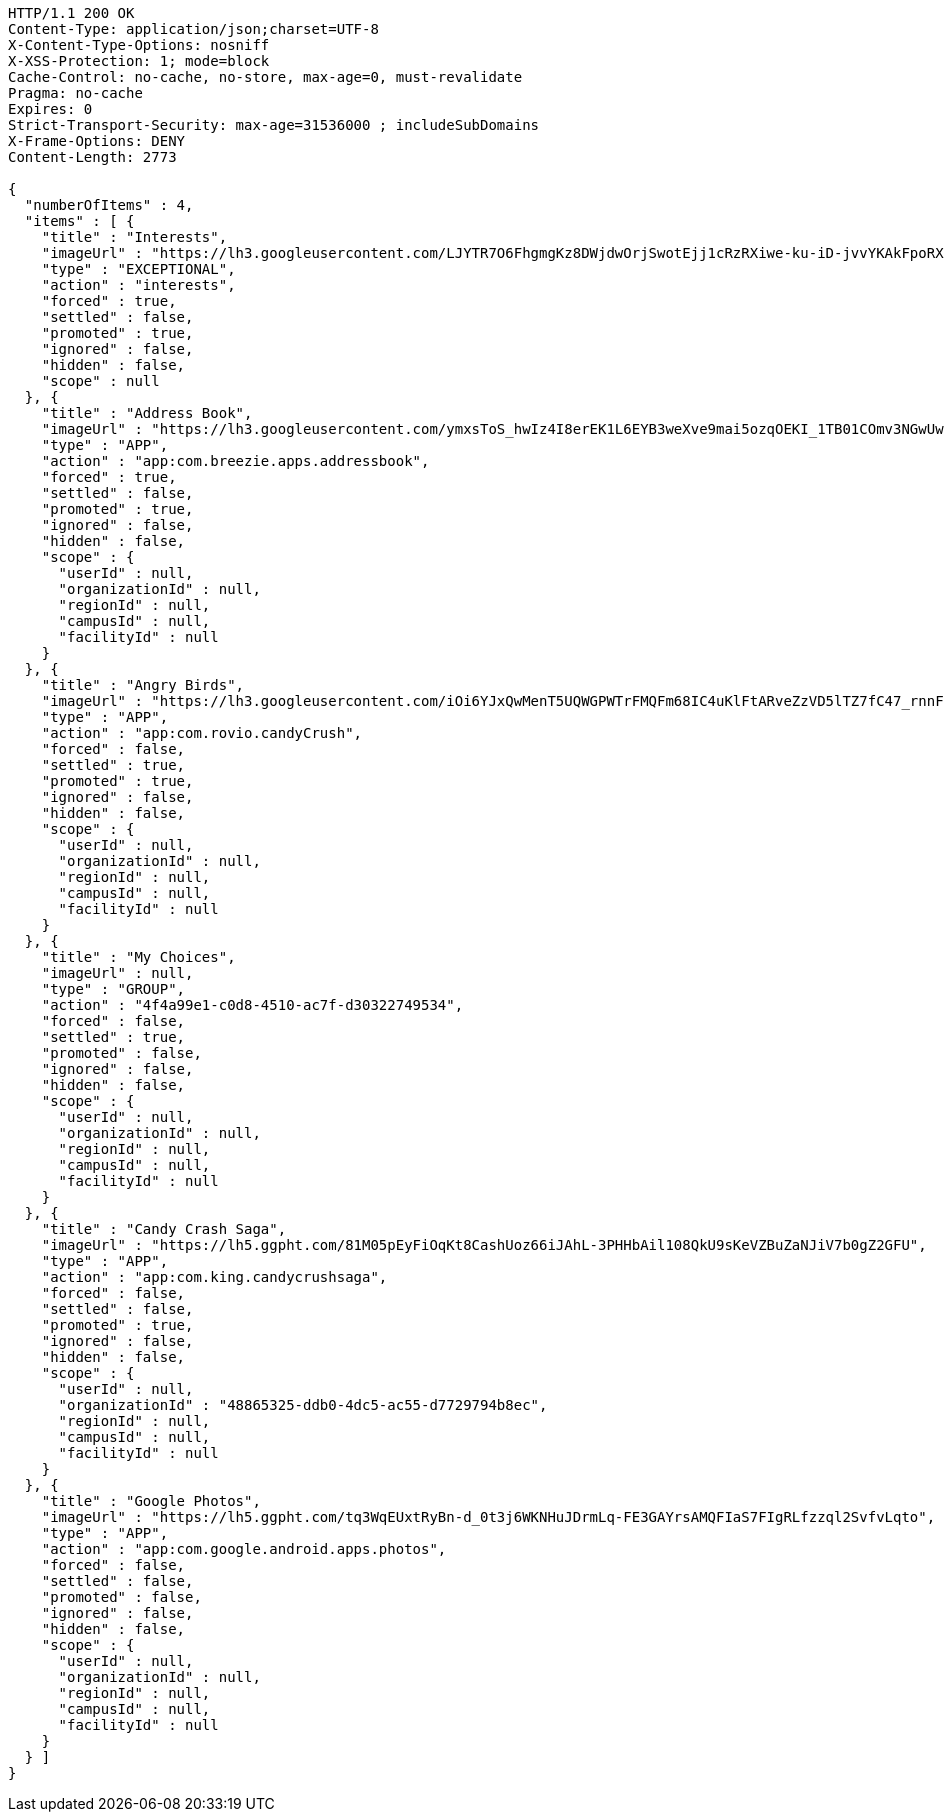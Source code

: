 [source,http,options="nowrap"]
----
HTTP/1.1 200 OK
Content-Type: application/json;charset=UTF-8
X-Content-Type-Options: nosniff
X-XSS-Protection: 1; mode=block
Cache-Control: no-cache, no-store, max-age=0, must-revalidate
Pragma: no-cache
Expires: 0
Strict-Transport-Security: max-age=31536000 ; includeSubDomains
X-Frame-Options: DENY
Content-Length: 2773

{
  "numberOfItems" : 4,
  "items" : [ {
    "title" : "Interests",
    "imageUrl" : "https://lh3.googleusercontent.com/LJYTR7O6FhgmgKz8DWjdwOrjSwotEjj1cRzRXiwe-ku-iD-jvvYKAkFpoRXz40VthHg=w300",
    "type" : "EXCEPTIONAL",
    "action" : "interests",
    "forced" : true,
    "settled" : false,
    "promoted" : true,
    "ignored" : false,
    "hidden" : false,
    "scope" : null
  }, {
    "title" : "Address Book",
    "imageUrl" : "https://lh3.googleusercontent.com/ymxsToS_hwIz4I8erEK1L6EYB3weXve9mai5ozqOEKI_1TB01COmv3NGwUwP_DihXwk-",
    "type" : "APP",
    "action" : "app:com.breezie.apps.addressbook",
    "forced" : true,
    "settled" : false,
    "promoted" : true,
    "ignored" : false,
    "hidden" : false,
    "scope" : {
      "userId" : null,
      "organizationId" : null,
      "regionId" : null,
      "campusId" : null,
      "facilityId" : null
    }
  }, {
    "title" : "Angry Birds",
    "imageUrl" : "https://lh3.googleusercontent.com/iOi6YJxQwMenT5UQWGPWTrFMQFm68IC4uKlFtARveZzVD5lTZ7fC47_rnnF7Tk48DpY",
    "type" : "APP",
    "action" : "app:com.rovio.candyCrush",
    "forced" : false,
    "settled" : true,
    "promoted" : true,
    "ignored" : false,
    "hidden" : false,
    "scope" : {
      "userId" : null,
      "organizationId" : null,
      "regionId" : null,
      "campusId" : null,
      "facilityId" : null
    }
  }, {
    "title" : "My Choices",
    "imageUrl" : null,
    "type" : "GROUP",
    "action" : "4f4a99e1-c0d8-4510-ac7f-d30322749534",
    "forced" : false,
    "settled" : true,
    "promoted" : false,
    "ignored" : false,
    "hidden" : false,
    "scope" : {
      "userId" : null,
      "organizationId" : null,
      "regionId" : null,
      "campusId" : null,
      "facilityId" : null
    }
  }, {
    "title" : "Candy Crash Saga",
    "imageUrl" : "https://lh5.ggpht.com/81M05pEyFiOqKt8CashUoz66iJAhL-3PHHbAil108QkU9sKeVZBuZaNJiV7b0gZ2GFU",
    "type" : "APP",
    "action" : "app:com.king.candycrushsaga",
    "forced" : false,
    "settled" : false,
    "promoted" : true,
    "ignored" : false,
    "hidden" : false,
    "scope" : {
      "userId" : null,
      "organizationId" : "48865325-ddb0-4dc5-ac55-d7729794b8ec",
      "regionId" : null,
      "campusId" : null,
      "facilityId" : null
    }
  }, {
    "title" : "Google Photos",
    "imageUrl" : "https://lh5.ggpht.com/tq3WqEUxtRyBn-d_0t3j6WKNHuJDrmLq-FE3GAYrsAMQFIaS7FIgRLfzzql2SvfvLqto",
    "type" : "APP",
    "action" : "app:com.google.android.apps.photos",
    "forced" : false,
    "settled" : false,
    "promoted" : false,
    "ignored" : false,
    "hidden" : false,
    "scope" : {
      "userId" : null,
      "organizationId" : null,
      "regionId" : null,
      "campusId" : null,
      "facilityId" : null
    }
  } ]
}
----